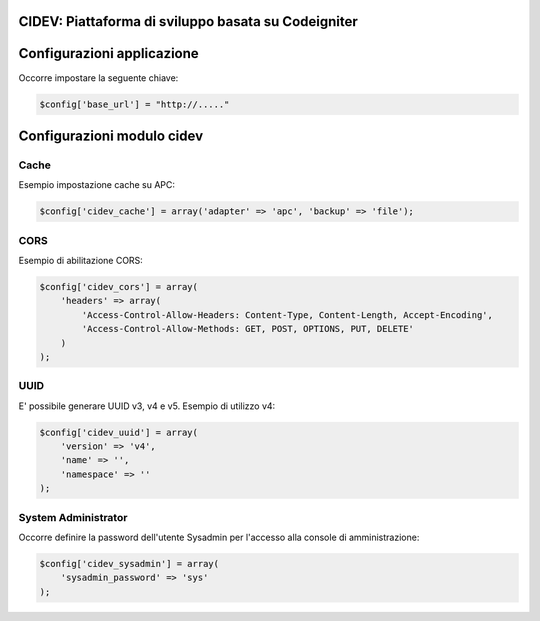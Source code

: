 ========================================================================
CIDEV: Piattaforma di sviluppo basata su Codeigniter
========================================================================

====================================
Configurazioni applicazione
====================================

Occorre impostare la seguente chiave: 

.. code-block::

  $config['base_url'] = "http://....."

====================================
Configurazioni modulo cidev
====================================

***************
Cache
***************

Esempio impostazione cache su APC:

.. code-block::

  $config['cidev_cache'] = array('adapter' => 'apc', 'backup' => 'file');

***************
CORS
***************

Esempio di abilitazione CORS:

.. code-block::

  $config['cidev_cors'] = array(
      'headers' => array(
          'Access-Control-Allow-Headers: Content-Type, Content-Length, Accept-Encoding',
          'Access-Control-Allow-Methods: GET, POST, OPTIONS, PUT, DELETE'
      )
  );

***************
UUID
***************

E' possibile generare UUID v3, v4 e v5.
Esempio di utilizzo v4:

.. code-block::

  $config['cidev_uuid'] = array(
      'version' => 'v4',
      'name' => '',
      'namespace' => ''
  );

******************************
System Administrator
******************************

Occorre definire la password dell'utente Sysadmin per l'accesso alla console di amministrazione:

.. code-block::

  $config['cidev_sysadmin'] = array(
      'sysadmin_password' => 'sys'
  );
